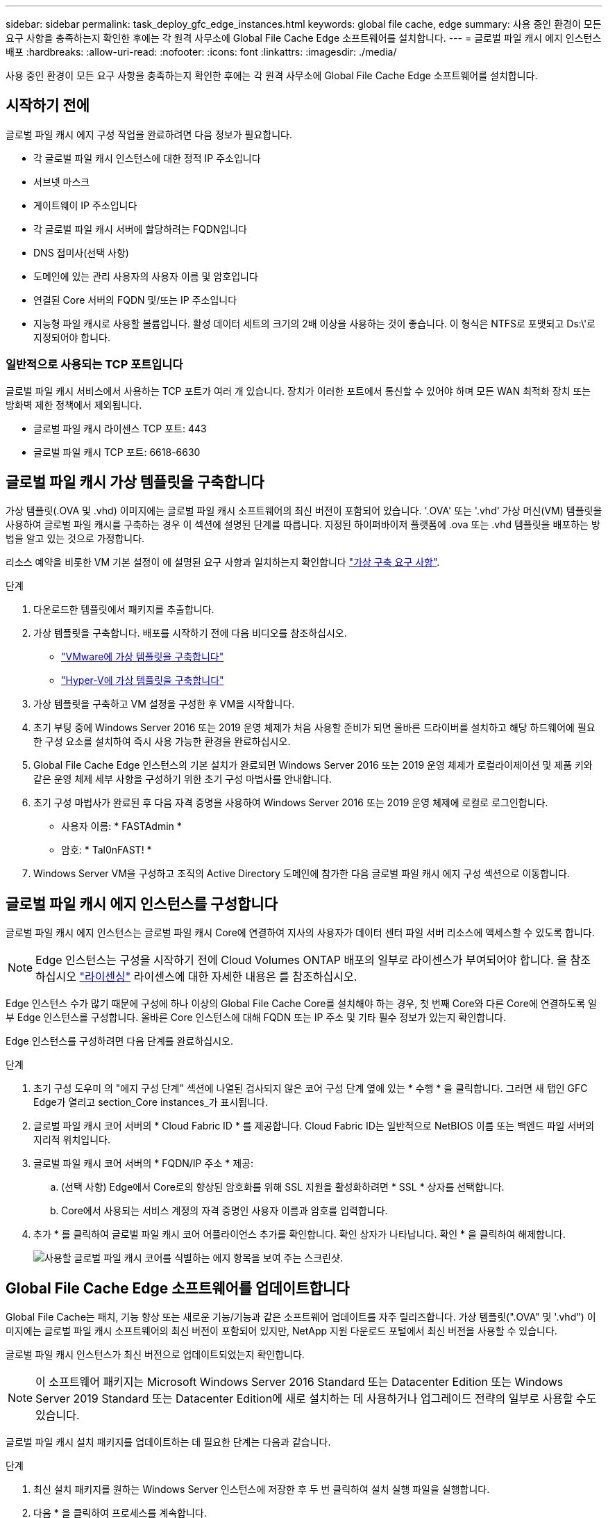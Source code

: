 ---
sidebar: sidebar 
permalink: task_deploy_gfc_edge_instances.html 
keywords: global file cache, edge 
summary: 사용 중인 환경이 모든 요구 사항을 충족하는지 확인한 후에는 각 원격 사무소에 Global File Cache Edge 소프트웨어를 설치합니다. 
---
= 글로벌 파일 캐시 에지 인스턴스 배포
:hardbreaks:
:allow-uri-read: 
:nofooter: 
:icons: font
:linkattrs: 
:imagesdir: ./media/


[role="lead"]
사용 중인 환경이 모든 요구 사항을 충족하는지 확인한 후에는 각 원격 사무소에 Global File Cache Edge 소프트웨어를 설치합니다.



== 시작하기 전에

글로벌 파일 캐시 에지 구성 작업을 완료하려면 다음 정보가 필요합니다.

* 각 글로벌 파일 캐시 인스턴스에 대한 정적 IP 주소입니다
* 서브넷 마스크
* 게이트웨이 IP 주소입니다
* 각 글로벌 파일 캐시 서버에 할당하려는 FQDN입니다
* DNS 접미사(선택 사항)
* 도메인에 있는 관리 사용자의 사용자 이름 및 암호입니다
* 연결된 Core 서버의 FQDN 및/또는 IP 주소입니다
* 지능형 파일 캐시로 사용할 볼륨입니다. 활성 데이터 세트의 크기의 2배 이상을 사용하는 것이 좋습니다. 이 형식은 NTFS로 포맷되고 Ds:\'로 지정되어야 합니다.




=== 일반적으로 사용되는 TCP 포트입니다

글로벌 파일 캐시 서비스에서 사용하는 TCP 포트가 여러 개 있습니다. 장치가 이러한 포트에서 통신할 수 있어야 하며 모든 WAN 최적화 장치 또는 방화벽 제한 정책에서 제외됩니다.

* 글로벌 파일 캐시 라이센스 TCP 포트: 443
* 글로벌 파일 캐시 TCP 포트: 6618-6630




== 글로벌 파일 캐시 가상 템플릿을 구축합니다

가상 템플릿(.OVA 및 .vhd) 이미지에는 글로벌 파일 캐시 소프트웨어의 최신 버전이 포함되어 있습니다. '.OVA' 또는 '.vhd' 가상 머신(VM) 템플릿을 사용하여 글로벌 파일 캐시를 구축하는 경우 이 섹션에 설명된 단계를 따릅니다. 지정된 하이퍼바이저 플랫폼에 .ova 또는 .vhd 템플릿을 배포하는 방법을 알고 있는 것으로 가정합니다.

리소스 예약을 비롯한 VM 기본 설정이 에 설명된 요구 사항과 일치하는지 확인합니다 link:download_gfc_resources.html#physical-hardware-requirements["가상 구축 요구 사항"^].

.단계
. 다운로드한 템플릿에서 패키지를 추출합니다.
. 가상 템플릿을 구축합니다. 배포를 시작하기 전에 다음 비디오를 참조하십시오.
+
** https://youtu.be/8MGuhITiXfs["VMware에 가상 템플릿을 구축합니다"^]
** https://youtu.be/4zCX4iwi8aU["Hyper-V에 가상 템플릿을 구축합니다"^]


. 가상 템플릿을 구축하고 VM 설정을 구성한 후 VM을 시작합니다.
. 초기 부팅 중에 Windows Server 2016 또는 2019 운영 체제가 처음 사용할 준비가 되면 올바른 드라이버를 설치하고 해당 하드웨어에 필요한 구성 요소를 설치하여 즉시 사용 가능한 환경을 완료하십시오.
. Global File Cache Edge 인스턴스의 기본 설치가 완료되면 Windows Server 2016 또는 2019 운영 체제가 로컬라이제이션 및 제품 키와 같은 운영 체제 세부 사항을 구성하기 위한 초기 구성 마법사를 안내합니다.
. 초기 구성 마법사가 완료된 후 다음 자격 증명을 사용하여 Windows Server 2016 또는 2019 운영 체제에 로컬로 로그인합니다.
+
** 사용자 이름: * FASTAdmin *
** 암호: * Tal0nFAST! *


. Windows Server VM을 구성하고 조직의 Active Directory 도메인에 참가한 다음 글로벌 파일 캐시 에지 구성 섹션으로 이동합니다.




== 글로벌 파일 캐시 에지 인스턴스를 구성합니다

글로벌 파일 캐시 에지 인스턴스는 글로벌 파일 캐시 Core에 연결하여 지사의 사용자가 데이터 센터 파일 서버 리소스에 액세스할 수 있도록 합니다.


NOTE: Edge 인스턴스는 구성을 시작하기 전에 Cloud Volumes ONTAP 배포의 일부로 라이센스가 부여되어야 합니다. 을 참조하십시오 link:concept_gfc.html#licensing["라이센싱"^] 라이센스에 대한 자세한 내용은 를 참조하십시오.

Edge 인스턴스 수가 많기 때문에 구성에 하나 이상의 Global File Cache Core를 설치해야 하는 경우, 첫 번째 Core와 다른 Core에 연결하도록 일부 Edge 인스턴스를 구성합니다. 올바른 Core 인스턴스에 대해 FQDN 또는 IP 주소 및 기타 필수 정보가 있는지 확인합니다.

Edge 인스턴스를 구성하려면 다음 단계를 완료하십시오.

.단계
. 초기 구성 도우미 의 "에지 구성 단계" 섹션에 나열된 검사되지 않은 코어 구성 단계 옆에 있는 * 수행 * 을 클릭합니다. 그러면 새 탭인 GFC Edge가 열리고 section_Core instances_가 표시됩니다.
. 글로벌 파일 캐시 코어 서버의 * Cloud Fabric ID * 를 제공합니다. Cloud Fabric ID는 일반적으로 NetBIOS 이름 또는 백엔드 파일 서버의 지리적 위치입니다.
. 글로벌 파일 캐시 코어 서버의 * FQDN/IP 주소 * 제공:
+
.. (선택 사항) Edge에서 Core로의 향상된 암호화를 위해 SSL 지원을 활성화하려면 * SSL * 상자를 선택합니다.
.. Core에서 사용되는 서비스 계정의 자격 증명인 사용자 이름과 암호를 입력합니다.


. 추가 * 를 클릭하여 글로벌 파일 캐시 코어 어플라이언스 추가를 확인합니다. 확인 상자가 나타납니다. 확인 * 을 클릭하여 해제합니다.
+
image:screenshot_gfc_edge_install1.png["사용할 글로벌 파일 캐시 코어를 식별하는 에지 항목을 보여 주는 스크린샷."]





== Global File Cache Edge 소프트웨어를 업데이트합니다

Global File Cache는 패치, 기능 향상 또는 새로운 기능/기능과 같은 소프트웨어 업데이트를 자주 릴리즈합니다. 가상 템플릿(".OVA" 및 '.vhd") 이미지에는 글로벌 파일 캐시 소프트웨어의 최신 버전이 포함되어 있지만, NetApp 지원 다운로드 포털에서 최신 버전을 사용할 수 있습니다.

글로벌 파일 캐시 인스턴스가 최신 버전으로 업데이트되었는지 확인합니다.


NOTE: 이 소프트웨어 패키지는 Microsoft Windows Server 2016 Standard 또는 Datacenter Edition 또는 Windows Server 2019 Standard 또는 Datacenter Edition에 새로 설치하는 데 사용하거나 업그레이드 전략의 일부로 사용할 수도 있습니다.

글로벌 파일 캐시 설치 패키지를 업데이트하는 데 필요한 단계는 다음과 같습니다.

.단계
. 최신 설치 패키지를 원하는 Windows Server 인스턴스에 저장한 후 두 번 클릭하여 설치 실행 파일을 실행합니다.
. 다음 * 을 클릭하여 프로세스를 계속합니다.
. 계속하려면 * 다음 * 을 클릭합니다.
. 라이센스 계약에 동의하고 * Next * 를 클릭합니다.
. 원하는 설치 대상 위치를 선택합니다.
+
기본 설치 위치를 사용하는 것이 좋습니다.

. 계속하려면 * 다음 * 을 클릭합니다.
. 시작 메뉴 폴더를 선택합니다.
. 계속하려면 * 다음 * 을 클릭합니다.
. 원하는 설치 매개변수를 확인하고 * Install * 을 클릭하여 설치를 시작합니다.
+
설치 프로세스가 실행됩니다.

. 설치가 완료되면 메시지가 나타나면 서버를 재부팅합니다.


.다음 단계
Global File Cache Edge 고급 구성에 대한 자세한 내용은 를 참조하십시오 link:https://repo.cloudsync.netapp.com/gfc/NetApp%20GFC%20-%20User%20Guide.pdf["NetApp 글로벌 파일 캐시 사용자 가이드 를 참조하십시오"^].
